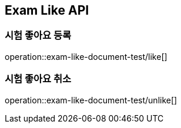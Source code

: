 == Exam Like API

=== 시험 좋아요 등록

operation::exam-like-document-test/like[]

=== 시험 좋아요 취소

operation::exam-like-document-test/unlike[]
